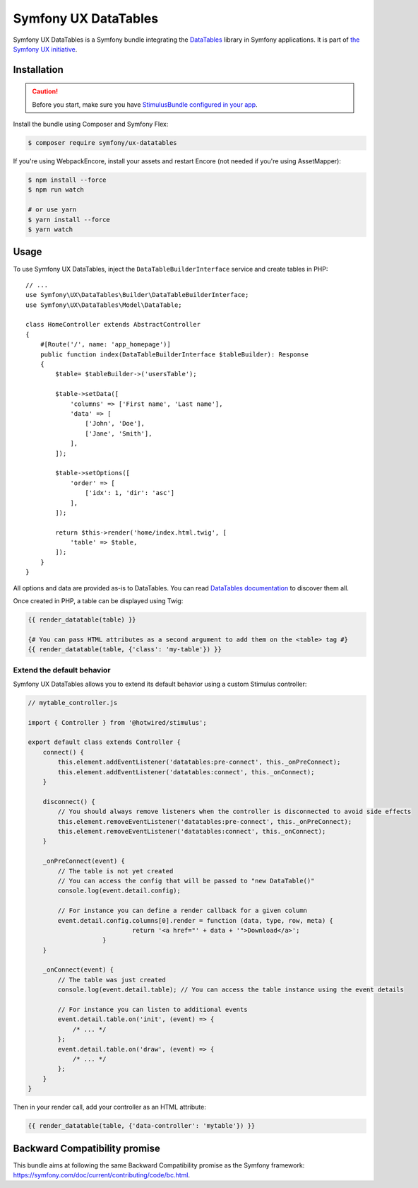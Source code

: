 Symfony UX DataTables
=====================

Symfony UX DataTables is a Symfony bundle integrating the
`DataTables`_ library in Symfony applications.
It is part of `the Symfony UX initiative`_.

Installation
------------

.. caution::

    Before you start, make sure you have `StimulusBundle configured in your app`_.

Install the bundle using Composer and Symfony Flex:

.. code-block:: terminal

    $ composer require symfony/ux-datatables

If you're using WebpackEncore, install your assets and restart Encore (not
needed if you're using AssetMapper):

.. code-block:: terminal

    $ npm install --force
    $ npm run watch

    # or use yarn
    $ yarn install --force
    $ yarn watch

Usage
-----

To use Symfony UX DataTables, inject the ``DataTableBuilderInterface`` service
and create tables in PHP::

    // ...
    use Symfony\UX\DataTables\Builder\DataTableBuilderInterface;
    use Symfony\UX\DataTables\Model\DataTable;

    class HomeController extends AbstractController
    {
        #[Route('/', name: 'app_homepage')]
        public function index(DataTableBuilderInterface $tableBuilder): Response
        {
            $table= $tableBuilder->('usersTable');

            $table->setData([
                'columns' => ['First name', 'Last name'],
                'data' => [
                    ['John', 'Doe'],
                    ['Jane', 'Smith'],
                ],
            ]);

            $table->setOptions([
                'order' => [
                    ['idx': 1, 'dir': 'asc']
                ],
            ]);

            return $this->render('home/index.html.twig', [
                'table' => $table,
            ]);
        }
    }

All options and data are provided as-is to DataTables. You can read
`DataTables documentation`_ to discover them all.

Once created in PHP, a table can be displayed using Twig:

.. code-block:: html+twig

    {{ render_datatable(table) }}

    {# You can pass HTML attributes as a second argument to add them on the <table> tag #}
    {{ render_datatable(table, {'class': 'my-table'}) }}

Extend the default behavior
~~~~~~~~~~~~~~~~~~~~~~~~~~~

Symfony UX DataTables allows you to extend its default behavior using a
custom Stimulus controller:

.. code-block:: javascript

    // mytable_controller.js

    import { Controller } from '@hotwired/stimulus';

    export default class extends Controller {
        connect() {
            this.element.addEventListener('datatables:pre-connect', this._onPreConnect);
            this.element.addEventListener('datatables:connect', this._onConnect);
        }

        disconnect() {
            // You should always remove listeners when the controller is disconnected to avoid side effects
            this.element.removeEventListener('datatables:pre-connect', this._onPreConnect);
            this.element.removeEventListener('datatables:connect', this._onConnect);
        }

        _onPreConnect(event) {
            // The table is not yet created
            // You can access the config that will be passed to "new DataTable()"
            console.log(event.detail.config);

            // For instance you can define a render callback for a given column
            event.detail.config.columns[0].render = function (data, type, row, meta) {
				return '<a href="' + data + '">Download</a>';
			}
        }

        _onConnect(event) {
            // The table was just created
            console.log(event.detail.table); // You can access the table instance using the event details

            // For instance you can listen to additional events
            event.detail.table.on('init', (event) => {
                /* ... */
            };
            event.detail.table.on('draw', (event) => {
                /* ... */
            };
        }
    }

Then in your render call, add your controller as an HTML attribute:

.. code-block:: twig

    {{ render_datatable(table, {'data-controller': 'mytable'}) }}

Backward Compatibility promise
------------------------------

This bundle aims at following the same Backward Compatibility promise as
the Symfony framework: https://symfony.com/doc/current/contributing/code/bc.html.

.. _`DataTables`: https://datatables.net
.. _`the Symfony UX initiative`: https://ux.symfony.com/
.. _`DataTables documentation`: https://datatables.net/manual/
.. _StimulusBundle configured in your app: https://symfony.com/bundles/StimulusBundle/current/index.html